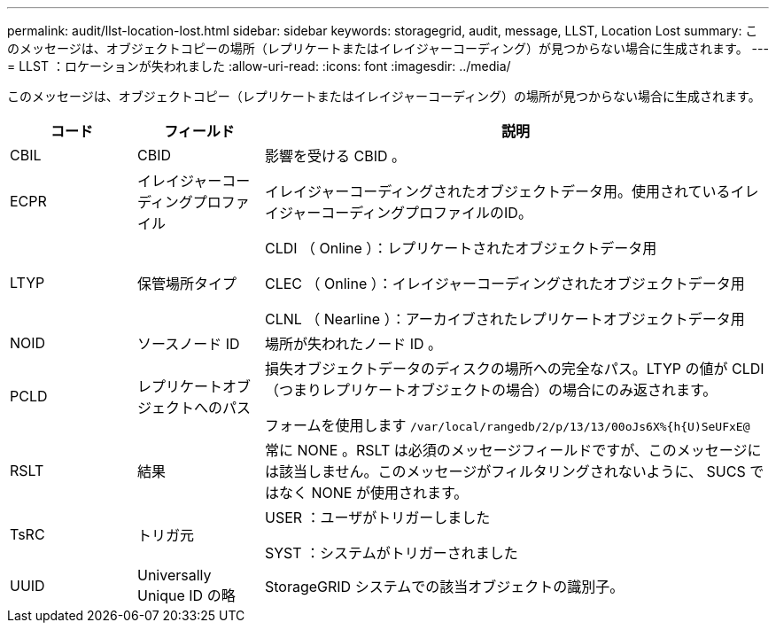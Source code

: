 ---
permalink: audit/llst-location-lost.html 
sidebar: sidebar 
keywords: storagegrid, audit, message, LLST, Location Lost 
summary: このメッセージは、オブジェクトコピーの場所（レプリケートまたはイレイジャーコーディング）が見つからない場合に生成されます。 
---
= LLST ：ロケーションが失われました
:allow-uri-read: 
:icons: font
:imagesdir: ../media/


[role="lead"]
このメッセージは、オブジェクトコピー（レプリケートまたはイレイジャーコーディング）の場所が見つからない場合に生成されます。

[cols="1a,1a,4a"]
|===
| コード | フィールド | 説明 


 a| 
CBIL
 a| 
CBID
 a| 
影響を受ける CBID 。



 a| 
ECPR
 a| 
イレイジャーコーディングプロファイル
 a| 
イレイジャーコーディングされたオブジェクトデータ用。使用されているイレイジャーコーディングプロファイルのID。



 a| 
LTYP
 a| 
保管場所タイプ
 a| 
CLDI （ Online ）：レプリケートされたオブジェクトデータ用

CLEC （ Online ）：イレイジャーコーディングされたオブジェクトデータ用

CLNL （ Nearline ）：アーカイブされたレプリケートオブジェクトデータ用



 a| 
NOID
 a| 
ソースノード ID
 a| 
場所が失われたノード ID 。



 a| 
PCLD
 a| 
レプリケートオブジェクトへのパス
 a| 
損失オブジェクトデータのディスクの場所への完全なパス。LTYP の値が CLDI （つまりレプリケートオブジェクトの場合）の場合にのみ返されます。

フォームを使用します `/var/local/rangedb/2/p/13/13/00oJs6X%{h{U)SeUFxE@`



 a| 
RSLT
 a| 
結果
 a| 
常に NONE 。RSLT は必須のメッセージフィールドですが、このメッセージには該当しません。このメッセージがフィルタリングされないように、 SUCS ではなく NONE が使用されます。



 a| 
TsRC
 a| 
トリガ元
 a| 
USER ：ユーザがトリガーしました

SYST ：システムがトリガーされました



 a| 
UUID
 a| 
Universally Unique ID の略
 a| 
StorageGRID システムでの該当オブジェクトの識別子。

|===